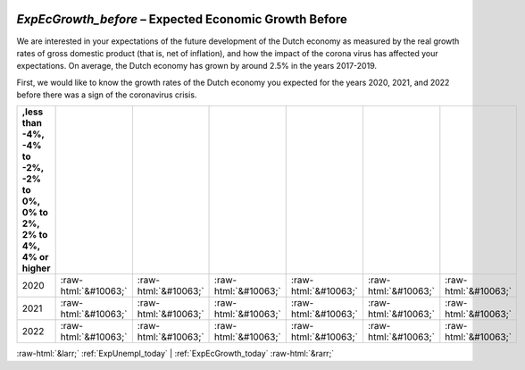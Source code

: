 .. _ExpEcGrowth_before:

 
 .. role:: raw-html(raw) 
        :format: html 

`ExpEcGrowth_before` – Expected Economic Growth Before
==================================================

We are interested in your expectations of the future development of the Dutch economy as measured by the real growth rates of gross domestic product (that is, net of inflation), and how the impact of the corona virus has affected your expectations. On average, the Dutch economy has grown by around 2.5% in the years 2017-2019. 

First, we would like to know the growth rates of the Dutch economy you expected for the years 2020, 2021, and 2022 before there was a sign of the coronavirus crisis. 


.. csv-table::
   :delim: |
   :header: ,less than -4%, -4% to -2%, -2% to 0%, 0% to 2%, 2% to 4%, 4% or higher


           2020 | :raw-html:`&#10063;`|:raw-html:`&#10063;`|:raw-html:`&#10063;`|:raw-html:`&#10063;`|:raw-html:`&#10063;`|:raw-html:`&#10063;`
           2021 | :raw-html:`&#10063;`|:raw-html:`&#10063;`|:raw-html:`&#10063;`|:raw-html:`&#10063;`|:raw-html:`&#10063;`|:raw-html:`&#10063;`
           2022 | :raw-html:`&#10063;`|:raw-html:`&#10063;`|:raw-html:`&#10063;`|:raw-html:`&#10063;`|:raw-html:`&#10063;`|:raw-html:`&#10063;`

.. image:: ../_screenshots/ExpEcGrowth_before.png


:raw-html:`&larr;` :ref:`ExpUnempl_today` | :ref:`ExpEcGrowth_today` :raw-html:`&rarr;`
